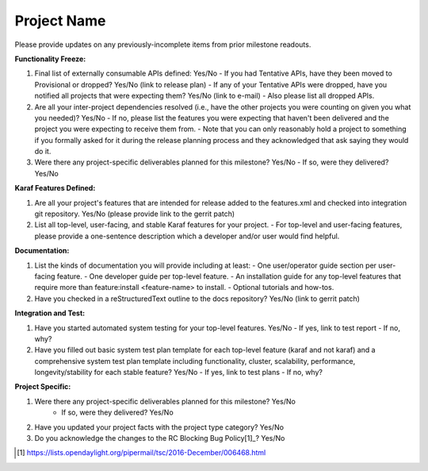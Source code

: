 ============
Project Name
============

Please provide updates on any previously-incomplete items from prior milestone readouts.

**Functionality Freeze:**

1. Final list of externally consumable APIs defined: Yes/No
   - If you had Tentative APIs, have they been moved to Provisional or dropped? Yes/No (link to release plan)
   - If any of your Tentative APIs were dropped, have you notified all projects that were expecting them? Yes/No (link to e-mail)
   - Also please list all dropped APIs.

2. Are all your inter-project dependencies resolved (i.e., have the other projects you were counting on given you what you needed)? Yes/No
   - If no, please list the features you were expecting that haven't been delivered and the project you were expecting to receive them from.
   - Note that you can only reasonably hold a project to something if you formally asked for it during the release planning process and they acknowledged that ask saying they would do it.

3. Were there any project-specific deliverables planned for this milestone? Yes/No
   - If so, were they delivered? Yes/No

**Karaf Features Defined:**

1. Are all your project's features that are intended for release added to the features.xml and checked into integration git repository. Yes/No (please provide link to the gerrit patch)

2. List all top-level, user-facing, and stable Karaf features for your project.
   - For top-level and user-facing features, please provide a one-sentence description which a developer and/or user would find helpful.

**Documentation:**

1. List the kinds of documentation you will provide including at least:
   - One user/operator guide section per user-facing feature.
   - One developer guide per top-level feature.
   - An installation guide for any top-level features that require more than feature:install <feature-name> to install.
   - Optional tutorials and how-tos.

2. Have you checked in a reStructuredText outline to the docs repository? Yes/No (link to gerrit patch)

**Integration and Test:**

1. Have you started automated system testing for your top-level features. Yes/No
   - If yes, link to test report
   - If no, why?

2. Have you filled out basic system test plan template for each top-level feature (karaf and not karaf) and a comprehensive system test plan template including functionality, cluster, scalability, performance, longevity/stability for each stable feature? Yes/No
   - If yes, link to test plans
   - If no, why?

**Project Specific:**

1. Were there any project-specific deliverables planned for this milestone? Yes/No
    - If so, were they delivered? Yes/No

2. Have you updated your project facts with the project type category? Yes/No

3. Do you acknowledge the changes to the RC Blocking Bug Policy[1]_? Yes/No

.. [1] https://lists.opendaylight.org/pipermail/tsc/2016-December/006468.html
